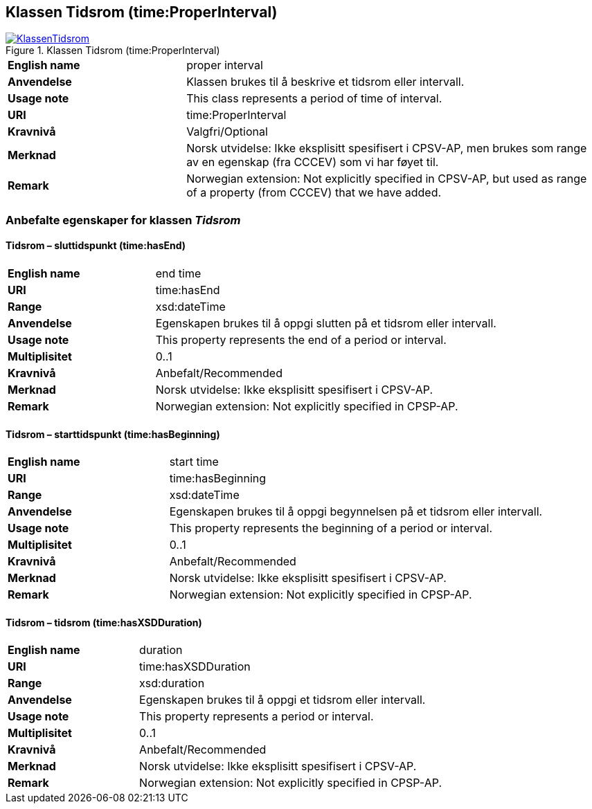 == Klassen Tidsrom (time:ProperInterval) [[Tidsrom]]

[[img-KlassenTidsrom]]
.Klassen Tidsrom (time:ProperInterval)
[link=images/KlassenTidsrom.png]
image::images/KlassenTidsrom.png[]

[cols="30s,70d"]
|===
|English name| proper interval
|Anvendelse| Klassen brukes til å beskrive et tidsrom eller intervall.
|Usage note| This class  represents a period of time of interval.
|URI| time:ProperInterval
|Kravnivå | Valgfri/Optional
|Merknad | Norsk utvidelse: Ikke eksplisitt spesifisert i CPSV-AP, men brukes som range av en egenskap (fra CCCEV) som vi har føyet til.
|Remark | Norwegian extension: Not explicitly specified in CPSV-AP, but used as range of a property (from CCCEV) that we have added.
|===

=== Anbefalte egenskaper for klassen _Tidsrom_ [[Tidsrom-anbefalte-egenskaper]]

==== Tidsrom – sluttidspunkt (time:hasEnd) [[Tidsrom-sluttidspunkt]]
[cols="30s,70d"]
|===
|English name | end time
|URI| time:hasEnd
|Range| xsd:dateTime
|Anvendelse | Egenskapen brukes til å oppgi slutten på et tidsrom eller intervall.
|Usage note | This property represents the end of a period or interval.
|Multiplisitet| 0..1
|Kravnivå | Anbefalt/Recommended
|Merknad | Norsk utvidelse: Ikke eksplisitt spesifisert i CPSV-AP.
|Remark | Norwegian extension: Not explicitly specified in CPSP-AP.
|===

==== Tidsrom – starttidspunkt (time:hasBeginning) [[Tidsrom-starttidspunkt]]
[cols="30s,70d"]
|===
|English name | start time
|URI| time:hasBeginning
|Range| xsd:dateTime
|Anvendelse | Egenskapen brukes til å oppgi begynnelsen på et tidsrom eller intervall.
|Usage note | This property represents the beginning of a period or interval.
|Multiplisitet| 0..1
|Kravnivå | Anbefalt/Recommended
|Merknad | Norsk utvidelse: Ikke eksplisitt spesifisert i CPSV-AP.
|Remark | Norwegian extension: Not explicitly specified in CPSP-AP.
|===

==== Tidsrom – tidsrom (time:hasXSDDuration) [[Tidsrom-tidsrom]]
[cols="30s,70d"]
|===
|English name | duration
|URI| time:hasXSDDuration
|Range| xsd:duration
|Anvendelse | Egenskapen brukes til å oppgi et tidsrom eller intervall.
|Usage note | This property represents a period or interval.
|Multiplisitet| 0..1
|Kravnivå | Anbefalt/Recommended
|Merknad | Norsk utvidelse: Ikke eksplisitt spesifisert i CPSV-AP.
|Remark | Norwegian extension: Not explicitly specified in CPSP-AP.
|===
